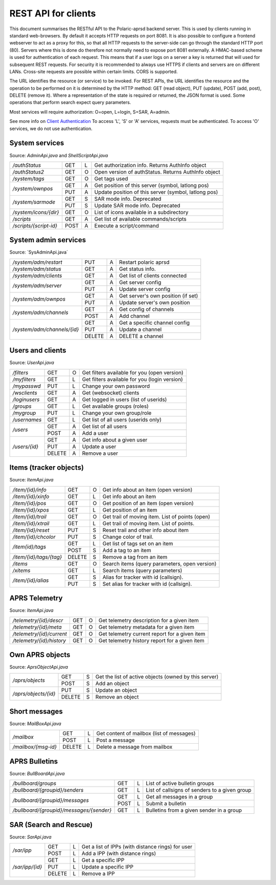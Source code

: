  
REST API for clients
====================

This document summarises the RESTful API to the Polaric-aprsd backend server. This is used by clients running in standard web-browsers. By default it accepts HTTP requests on port 8081. It is also possible to configure a frontend webserver to act as a proxy for this, so that all HTTP requests to the server-side can go through the standard HTTP port (80). Servers where this is done do therefore not normally need to expose port 8081 externally. A HMAC-based scheme is used for authentication of each request. This means that if a user logs on a server a key is returned that will used for subsequent REST requests. For security it is recommended to always use HTTPS if clients and servers are on different LANs. Cross-site requests are possible within certain limits. CORS is supported.

The URL identifies the resource (or service) to be invoked. For REST APIs, the URL identifies the resource and the operation to be performed on it is determined by the HTTP method: GET (read object), PUT (update), POST (add, post), DELETE (remove it). Where a representation of the state is required or returned, the JSON format is used. Some operations that perform search expect query parameters.

Most services will require authorization: O=open, L=login, S=SAR, A=admin. 

See more info on `Client Authentication <https://polaricserver.readthedocs.io/en/latest/clientauth.html#client-authentication>`_ To access 'L', 'S' or 'A' services, requests must be authenticated. To access 'O' services, we do not use authentication. 



System services
---------------
Source: `AdminApi.java` and `ShellScriptApi.java`

+------------------------+-------+-+------------------------------------------------------+
|`/authStatus`           | GET   |L| Get authorization info. Returns AuthInfo object      |
+------------------------+-------+-+------------------------------------------------------+
|`/authStatus2`          | GET   |O| Open version of authStatus. Returns AuthInfo object  |
+------------------------+-------+-+------------------------------------------------------+
|`/system/tags`          | GET   |O| Get tags used                                        |
+------------------------+-------+-+------------------------------------------------------+
|`/system/ownpos`        | GET   |A| Get position of this server (symbol, latlong pos)    |
|                        +-------+-+------------------------------------------------------+
|                        | PUT   |A| Update position of this server (symbol, latlong pos) |
+------------------------+-------+-+------------------------------------------------------+
|`/system/sarmode`       | GET   |S| SAR mode info. Deprecated                            |
|                        +-------+-+------------------------------------------------------+
|                        | PUT   |S| Update SAR mode info. Deprecated                     |
+------------------------+-------+-+------------------------------------------------------+
|`/system/icons/{dir}`   | GET   |O| List of icons available in a subdirectory            |
+------------------------+-------+-+------------------------------------------------------+
|`/scripts`              | GET   |A| Get list of available commands/scripts               |
+------------------------+-------+-+------------------------------------------------------+
|`/scripts/{script-id}`  | POST  |A| Execute a script/command                             |
+------------------------+-------+-+------------------------------------------------------+

.. http:get:: /authStatus

   Returns AuthInfo object with authorization info about current session 
   
   :status 200: Ok
   :>json string userid: Userid if logged in
   :>json string groupid: Current role (group)
   :>json string callsign: HAM radio callsign (can be null)
   :>json string servercall: Identfier (callsign) of the server
   :>json boolean admin: True if admin privileges
   :>json boolean sar: True if SAR privileges (derived from role)
   :>json string tagsAuth: What tags that authorize you (regular expression)
   :>json string[] services: List of services of server instance 


.. http:get:: /system/tags

   Get list of all tags used on the system
    
   :status 200: Ok
   :status 401: Authentication failed
   :>jsonarr string tag: Tag used
   
   
.. http:get:: /system/ownpos

   Get position of this server (symbol, latlong pos) 
    
   :status 200: Ok
   :status 401: Authentication failed
   :status 403: Forbidden 
   :>json string sym: Symbol
   :>json string symtab: Symbol table
   :>json double[] pos: Position (longitude, latitude);
   

.. http:put:: /system/ownpos

   Aet position of this server (symbol, latlong pos) 
    
   :status 200: Ok
   :status 400: Couldn't parse input
   :status 401: Authentication failed
   :status 403: Forbidden 
   :>json string sym: Symbol
   :>json string symtab: Symbol table
   :>json double[] pos: Position (longitude, latitude);
   
   
.. http:get:: /system/sarmode

   Deprecated - do not use
   
   
.. http:put:: /system/sarmode

   Deprecated - do not use
   
   
.. http:get:: /system/icons/(dir)

   List of icons available in a subdirectory 
   
   :parameter userid: Unique indentifier of user
   :status 200: Ok 
   :status 500: Invalid file subdirectory for icons

   :>jsonarr string icon: Filename of icon
   
   
.. http:get:: /system/scripts

   Get list of available commands/scripts    
    
   :status 200: Ok
   :status 401: Authentication failed
   :status 403: Forbidden 
   :>jsonarr string name: Name (id) of script/command
   :>jsonarr string descr: Description
   

   
.. http:get:: /system/scripts/(script-id)

   Execute a command/scripts    

   :parameter script-id: Script identifier (name)
   :status 200: Ok 
   :status 401: Authentication failed
   :status 403: Forbidden 
   :status 400: Couldn't parse input
   :status 404: Script xxx not found
   :status 400: Script xxx: Missing arguments
   :status 400: Script xxx: Expected m arguments, got n
   :status 500: Script xxx: Exceeded max time. Killed!
   :status 500: Script xxx: (error-message from script)
   
   :>json string[] args: Arguments to be passed to the script

   

System admin services
---------------------
Source: ´SysAdminApi.java´

+----------------------------+-------+-+--------------------------------------------------+
|`/system/adm/restart`       | PUT   |A| Restart polaric aprsd                            |
+----------------------------+-------+-+--------------------------------------------------+
|`/system/adm/status`        | GET   |A| Get status info.                                 |
+----------------------------+-------+-+--------------------------------------------------+
|`/system/adm/clients`       | GET   |A| Get list of clients connected                    |
+----------------------------+-------+-+--------------------------------------------------+
|`/system/adm/server`        | GET   |A| Get server config                                |
|                            +-------+-+--------------------------------------------------+
|                            | PUT   |A| Update server config                             |
+----------------------------+-------+-+--------------------------------------------------+
|`/system/adm/ownpos`        | GET   |A| Get server's own position (if set)               |
|                            +-------+-+--------------------------------------------------+
|                            | PUT   |A| Update server's own position                     |
+----------------------------+-------+-+--------------------------------------------------+
|`/system/adm/channels`      | GET   |A| Get config of channels                           |
|                            +-------+-+--------------------------------------------------+
|                            | POST  |A| Add channel                                      |
+----------------------------+-------+-+--------------------------------------------------+
|`/system/adm/channels/{id}` | GET   |A| Get a specific channel config                    |
|                            +-------+-+--------------------------------------------------+
|                            | PUT   |A| Update a channel                                 |
|                            +-------+-+--------------------------------------------------+
|                            | DELETE|A| DELETE a channel                                 |
+----------------------------+-------+-+--------------------------------------------------+

.. http:put:: /system/adm/restart

   Restart the aprsd daemon. 
   
   :status 200: Ok
   :status 401: Authentication failed
   :status 403: Forbidden

.. http:get:: /system/adm/status

   Get status information. 
   
   :status 200: Ok
   :status 401: Authentication failed
   :status 403: Forbidden

   :>json Date runsince: time when server was last started
   :>json string version: version of software
   :>json int items: number of items
   :>json int ownobj: number of APRS objects
   :>json int clients: number of clients
   :>json int loggedin: number of logged in clients
   :>json long usedmem: used memory
   :>json string plugins[]: List of plugins
   :>json Channel channels[]: List of channels (ident, name)
   :>json string remotectl: Remote servers

.. http:get:: /system/adm/clients

   Get list of clients connected
   
   :status 200: Ok
   :status 401: Authentication failed
   :status 403: Forbidden
   :>jsonarr Date created: time when connection was established
   :>jsonarr string cid: client identifier (ip:port) 
   :>jsonarr long in: number of incoming messages
   :>jsonarr long out: number of outgoing messages (map updates)
   :>jsonarr string userid: User name if logged in 
   :>jsonarr boolean mobile: True if connection from mobile app 

.. http:get:: /system/adm/server

   Get server config information
   
   :status 200: Ok
   :status 401: Authentication failed
   :status 403: Forbidden
   :>json string mycall: Callsign of the server
   :>json boolean igate: Activate igate
   :>json boolean rfigate: Allow igating to RF
   :>json boolean objigate: Allow igating object-info (to RF)
   :>json int radius: Radius in km where objects are igated. 
   :>json string path_igate: Digipath for igate
   :>json string path_messages: Digipath for messaging
   :>json string path_objects: Digipath for objects
   :>json string always_rf: What DESTs to always be sent on RF (regex)
   :>json boolean remotectl: Activate remote control protocol
   :>json int remote_radius: Radius in km to receive item-updates
   :>json rc_server: Remote control server to connect to
   :>json authkey: Authentication key to be used in remote control 


.. http:put:: /system/adm/server

   Update server config.
   
   :status 200: Ok
   :status 401: Authentication failed
   :status 403: Forbidden
   :<json string mycall: Callsign of the server
   :<json boolean igate: Activate igate
   :<json boolean rfigate: Allow igating to RF
   :<json boolean objigate: Allow igating object-info (to RF)
   :<json int radius: Radius in km where objects are igated. 
   :<json string path_igate: Digipath for igate
   :<json string path_messages: Digipath for messaging
   :<json string path_objects: Digipath for objects
   :<json string always_rf: What DESTs to always be sent on RF (regex)
   :<json boolean remotectl: Activate remote control protocol
   :<json int remote_radius: Radius in km to receive item-updates
   :<json rc_server: Remote control server to connect to
   :<json authkey: Authentication key to be used in remote control 


.. http:get:: /system/adm/ownpos

   Get server's own position.
   
   :status 200: Ok
   :status 401: Authentication failed
   :status 403: Forbidden
   :>json boolean txon: Activate transmitting of own position
   :>json boolean allowrf: Allow transmitting pos on RF
   :>json boolean compress: Use compressed report format
   :>json string symbol: APRS symbol (2 characters)
   :>json string rfpath: Digipath for RF transmissions
   :>json string comment: Comment string to be used in reports
   :>json double pos[]: Position (long, lat)
   :>json boolean gpson: Use GPS
   :>json boolean adjustclock: Adjust local clock from GPS
   :>json string gpsport: Serial port for GPS
   :>json string baud: Baud rate for GPS
   :>json int minpause: Minimum pause between transmissions
   :>json int maxpause: Maximum pause between transmissions
   :>json int mindist: Minimum distance (meters) moved before transmitting
   :>json int maxturn: Maximum change in direction (degrees) before transmitting


.. http:put:: /system/adm/ownpos

   Update server's own position
   
   :status 200: Ok
   :status 401: Authentication failed
   :status 403: Forbidden
   :<json boolean txon: Activate transmitting of own position
   :<json boolean allowrf: Allow transmitting pos on RF
   :<json boolean compress: Use compressed report format
   :<json string symbol: APRS symbol (2 characters)
   :<json string rfpath: Digipath for RF transmissions
   :<json string comment: Comment string to be used in reports
   :<json double pos[]: Position (long, lat)
   :<json boolean gpson: Use GPS
   :<json boolean adjustclock: Adjust local clock from GPS
   :<json string gpsport: Serial port for GPS
   :<json string baud: Baud rate for GPS
   :<json int minpause: Minimum pause between transmissions
   :<json int maxpause: Maximum pause between transmissions
   :<json int mindist: Minimum distance (meters) moved before transmitting
   :<json int maxturn: Maximum change in direction (degrees) before transmitting


.. http:get:: /system/adm/channels

   Get config of channels (list of channels).
   
   :status 200: Ok
   :status 401: Authentication failed
   :status 403: Forbidden
   :>jsonarr string ident: Identifier of channel
   :>jsonarr string name: Name of channel
   :>jsonarr boolean active: True if the channel is active
   :>jsonarr boolean rfchan: True if the channel is a RF channel
   :>jsonarr boolean inetchan: True if the channel is APRS/IS channel
   :>jsonarr boolean isrf: ??
   :>jsonarr boolean isaprs: True if channel is for APRS traffic
   :>jsonarr GenChanInfo generic: Should be null
   :>jsonarr Channel.JsConfig: Should be null


.. http:post:: /system/adm/channels

   Add channel config.
   
   :status 200: Ok
   :status 401: Authentication failed
   :status 403: Forbidden

.. http:get:: /system/adm/channels/{id}

   Get a specific channel config.
   
   :status 200: Ok
   :status 401: Authentication failed
   :status 403: Forbidden

.. http:put:: /system/adm/channels/{id}

   Update a specific channel config.
   
   :status 200: Ok
   :status 401: Authentication failed
   :status 403: Forbidden

.. http:delete:: /system/adm/channels/{id}

   Delete a channel.
   
   :status 200: Ok
   :status 401: Authentication failed
   :status 403: Forbidden

Users and clients
-----------------
Source: `UserApi.java`

+------------------------+-------+-+------------------------------------------------------+
|`/filters`              | GET   |O| Get filters available for you (open version)         |
+------------------------+-------+-+------------------------------------------------------+
|`/myfilters`            | GET   |L| Get filters available for you (login version)        |
+------------------------+-------+-+------------------------------------------------------+
|`/mypasswd`             | PUT   |L| Change your own password                             |
+------------------------+-------+-+------------------------------------------------------+
|`/wsclients`            | GET   |A| Get (websocket) clients                              |
+------------------------+-------+-+------------------------------------------------------+
|`/loginusers`           | GET   |A| Get logged in users (list of userids)                |
+------------------------+-------+-+------------------------------------------------------+
|`/groups`               | GET   |L| Get available groups (roles)                         |
+------------------------+-------+-+------------------------------------------------------+
|`/mygroup`              | PUT   |L| Change your own group/role                           |
+------------------------+-------+-+------------------------------------------------------+
|`/usernames`            | GET   |L| Get list of all users (userids only)                 |
+------------------------+-------+-+------------------------------------------------------+
|`/users`                | GET   |A| Get list of all users                                |
|                        +-------+-+------------------------------------------------------+
|                        | POST  |A| Add a user                                           |
+------------------------+-------+-+------------------------------------------------------+
|`/users/{id}`           | GET   |A| Get info about a given user                          |
|                        +-------+-+------------------------------------------------------+
|                        | PUT   |A| Update a user                                        |
|                        +-------+-+------------------------------------------------------+
|                        | DELETE|A| Remove a user                                        |
+------------------------+-------+-+------------------------------------------------------+

.. http:get:: /myfilters

   Returns a list of filters available for you as a logged in user. 
   
   :status 200: Ok
   :status 401: Authentication failed
   :>jsonarr string[] filter: Pair - filter name, description


.. http:put:: /mypasswd

   Change your own password. If you are Admin, you can change other's passwords as well.
   
   :status 200: Ok
   :status 401: Authentication failed
   :status 404: Unknown user
   :<json string passwd: New password
   
   
.. http:get:: /wsclients

   Get currently active clients to (the websocket interface)
   
   :status 200: Ok
   :status 401: Authentication failed
   :status 403: Forbidden
   :>jsonarr string uid: User id (IP-address:port)
   :>jsonarr string username: Login name (if logged in)
   :>jsonarr Date created: Time when client connection was created

   
.. http:get:: /groups

   Get groups (roles) available for logged in user
   
   :status 200: Ok 
   :status 401: Authentication failed
   :>jsonarr string gid: Group id
   
   

.. http:get:: /usernames

   Return a list of usernames (userids only)
   
   :status 200: Ok
   :status 401: Authentication failed
   :>jsonarr string uid: User id
   
   
.. http:get:: /users

   Return a list of users of the system
   
   :status 200: Ok
   :status 401: Authentication failed
   :status 403: Forbidden

   :>jsonarr string ident: User id
   :>jsonarr string name: Name
   :>jsonarr string callsign: HAM radio callsign (can be null)
   :>jsonarr Date lastused: Time when last logged in
   :>jsonarr string group: Primary group (role)
   :>jsonarr string altgroup: Secondary group (role)
   :>jsonarr boolean sar: True if SAR user (derived from primary group)
   :>jsonarr boolean admin: True if admin user
   :>jsonarr boolean suspend: True if suspended
   :>jsonarr string passwd: Always null
   
   
.. http:post:: /users

   Add a new user to the system
   
   :status 200: Ok
   :status 401: Authentication failed
   :status 403: Forbidden
   :status 400: Probable cause: User already exists
      
   :<jsonarr string ident: User id
   :<jsonarr string name: Name
   :<jsonarr string callsign: HAM radio callsign (can be null)
   :<jsonarr Date lastused: Time when last logged in
   :<jsonarr string group: Primary group (role)
   :<jsonarr string altgroup: Secondary group (role)
   :<jsonarr boolean sar: True if SAR user (derived from primary group)
   :<jsonarr boolean admin: True if admin user
   :<jsonarr boolean suspend: True if suspended
   :<jsonarr string passwd: Password for login
   

   
.. http:get:: /users/(userid)

   Return info about a particular user

   :parameter userid: Unique indentifier of user
   :status 200: Ok
   :status 401: Authentication failed
   :status 403: Forbidden
   :status 404: Unknown user
      
   :>jsonarr string ident: User id
   :>jsonarr string name: Name
   :>jsonarr string callsign: HAM radio callsign (can be null)
   :>jsonarr Date lastused: Time when last logged in
   :>jsonarr string group: Primary group (role)
   :>jsonarr string altgroup: Secondary group (role)
   :>jsonarr boolean sar: True if SAR user (derived from primary group)
   :>jsonarr boolean admin: True if admin user
   :>jsonarr boolean suspend: True if suspended
   :>jsonarr string passwd: Always null


.. http:put:: /users/(userid)

   Update a user
    
   :parameter userid: Unique indentifier of user
      
   :status 200: Ok
   :status 401: Authentication failed
   :status 403: Forbidden
   :status 404: Unknown user
   :status 400: Cannot parse input
   :status 404: Unknown group
   :status 404: Unknown alt group
        
   :<jsonarr string ident: User id
   :<jsonarr string name: Name
   :<jsonarr string callsign: HAM radio callsign (can be null)
   :<jsonarr Date lastused: Time when last logged in
   :<jsonarr string group: Primary group (role)
   :<jsonarr string altgroup: Secondary group (role)
   :<jsonarr boolean sar: True if SAR user (derived from primary group)
   :<jsonarr boolean admin: True if admin user
   :<jsonarr boolean suspend: True if suspended
   :<jsonarr string passwd: Password for login
   
   
.. http:delete:: /users/(userid)

   Remove a user
    
   :parameter userid: Unique indentifier of user
   :status 200: Ok
   :status 401: Authentication failed
   :status 403: Forbidden
   
   
Items (tracker objects)
-----------------------
Source: `ItemApi.java`

+------------------------+-------+-+------------------------------------------------------+
|`/item/{id}/info`       | GET   |O| Get info about an item (open version)                |
+------------------------+-------+-+------------------------------------------------------+
|`/item/{id}/xinfo`      | GET   |L| Get info about an item                               |
+------------------------+-------+-+------------------------------------------------------+
|`/item/{id}/pos`        | GET   |O| Get position of an item (open version)               |
+------------------------+-------+-+------------------------------------------------------+
|`/item/{id}/xpos`       | GET   |L| Get position of an item                              |
+------------------------+-------+-+------------------------------------------------------+
|`/item/{id}/trail`      | GET   |O| Get trail of moving item. List of points (open)      |
+------------------------+-------+-+------------------------------------------------------+
|`/item/{id}/xtrail`     | GET   |L| Get trail of moving item. List of points.            |
+------------------------+-------+-+------------------------------------------------------+
|`/item/{id}/reset`      | PUT   |S| Reset trail and other info about item                |
+------------------------+-------+-+------------------------------------------------------+
|`/item/{id}/chcolor`    | PUT   |S| Change color of trail.                               |
+------------------------+-------+-+------------------------------------------------------+
|`/item{id}/tags`        | GET   |L| Get list of tags set on an item                      |
|                        +-------+-+------------------------------------------------------+
|                        | POST  |S| Add a tag to an item                                 |
+------------------------+-------+-+------------------------------------------------------+
|`/item/{id}/tags/{tag}` | DELETE|S| Remove a tag from an item                            |
+------------------------+-------+-+------------------------------------------------------+
|`/items`                | GET   |O| Search items (query parameters, open version)        |
+------------------------+-------+-+------------------------------------------------------+
|`/xitems`               | GET   |L| Search items (query parameters)                      |
+------------------------+-------+-+------------------------------------------------------+
|`/item/{id}/alias`      | GET   |S| Alias for tracker with id (callsign).                |
|                        +-------+-+------------------------------------------------------+
|                        | PUT   |S| Set alias for tracker with id (callsign).            |
+------------------------+-------+-+------------------------------------------------------+

.. http:get:: /item/(id)/xinfo

   Returns info about a item (tracker). The full set of returned attributes depend on the type of item. Here we show what all items will have. 
   
   :parameter id: Identifier of tracker item (callsign)
   :status 200: Ok
   :status 401: Authentication failed
   :status 404: Unknown tracker item
   :status 403: Not authorized for access to item
   :status 500: Error
      
   :>json string type: Type of item 
   :>json string ident: Ident of item (callsign, etc)
   :>json descr: Description text 
   :>json string source: Name of source
   :>json double pos[]: Position of item (lon, lat)


.. http:get:: /item/(id)/xpos

   Returns position of an item (tracker).
   
   :parameter id: Identifier of tracker item (callsign)
   :status 200: Ok
   :status 401: Authentication failed
   :status 404: Unknown tracker item
   :status 403: Not aauthorized for access to item
   :status 500: Error

   :>json double pos[]: Position of item (lon, lat)   


.. http:get:: /item/(id)/xtrail

   Returns a trail of moving tracker. List of points. 
   
   :parameter id: Identifier of tracker item (callsign)
   :status 200: Ok
   :status 401: Authentication failed
   :status 404: Unknown tracker item
   :status 403: Not aauthorized for access to item
   :status 500: Error

   :>jsonarr Date time: Time of point 
   :>jsonarr int speed: Speed of tracker at point (km/h)
   :>jsonarr int course: Course of tracker at point (0-360 degrees)
   :>jsonarr int dist: Distance from previous point (meters)
   :>jsonarr string path: Digipeating path of APRS report

   
         
.. http:put:: /item/(id)/reset

   Reset trail and other info about item
  
   :status 401: Authentication failed
   :status 404: Unknown tracker item
   :status 403: Not authorized for access to item

   
   
.. http:put:: /item/(id)/chcolor

   Change colour of trail
     
   :status 401: Authentication failed
   :status 404: Unknown tracker item
   :status 401: Unauthorized for access to item
   

   
.. http:get:: /item/(id)/tags

   Returns list of tags set on the item
   
   :parameter id: Identifier of tracker item (callsign)
   :status 200: Ok
   :status 401: Authentication failed
   :status 404: Unknown tracker item
   :status 403: Not authorized for access to item   
  
   :>jsonarr string tag: Tag 

   
.. http:post:: /item/(id)/tags

   Add tags to the item
   
   :parameter id: Identifier of tracker item (callsign)
   :parameter tag: The tag to be added
      
   :status 200: Ok   
   :status 401: Authentication failed
   :status 404: Unknown tracker item
   :status 403: Not authorized for access to item
   :<jsonarr string tag: Tag to be added 
   
   
   
.. http:delete:: /item/(id)/tags/(tag)
   
   Remove a tag from the item

   :parameter id: Identifier of tracker item (callsign)
   :parameter tag: The tag to be removed
   
   :status 200: Ok   
   :status 401: Authentication failed
   :status 404: Unknown tracker item
   :status 403: Forbidden (or not authorized for access to item)
   
   
   
.. http:get:: /items

   Search items. Takes two query parameters: A search expression and a list of tags. The search return 
   items where the search expression matches callsign, name or description and where tags matches. 
   
   :form src: Search expression for matching ident/callsign and comment
   :form tags: Comma separated list of tags
   
   :status 200: Ok
   :status 401: Authentication failed
   :>jsonarr string ident: Ident or callsign for the item
   :>jsonarr name: Name of the item
   :>jsonarr alias: Alias of the item if set
   :>jsonarr double pos[]: Position of item (lon, lat)
   :>jsonarr Date updated: Time when item was last updated
   :>jsonarr string descr: Description 
   :>jsonarr int speed: Moving speed (km/h)
   :>jsonarr int course: Moving course (degrees)
   
   
.. http:get:: /item/(id)/alias

   Returns alias (and alternative icon) set on the item
   
   :parameter id: Identifier of tracker item (callsign)
   :status 200: Ok
   :status 401: Authentication failed
   :status 404: Unknown tracker item
   :status 403: Not authorized for access to item  
         
   :>json string alias: Alias (null if not set) 
   :>json string icon: Alternative icon (null if not set) 
   
   
.. http:put:: /item/(id)/alias

   Set alias (and alternative icon) on the item
   
   :parameter id: Identifier of tracker item (callsign)
   :status 200: Ok
   :status 401: Authentication failed
   :status 404: Unknown tracker item
   :status 401: Not authorized for access to item  
   :status 401: Alias can only be set by owner
   :status 400: Cannot parse input
         
   :<json string alias: Alias (null if not set) 
   :<json string icon: Alternative icon (null if not set) 
   
   
   
   
APRS Telemetry
--------------
Source: `ItemApi.java`

+-------------------------+-------+-+------------------------------------------------------+
|`/telemetry/{id}/descr`  | GET   |O| Get telemetry description for a given item           |
+-------------------------+-------+-+------------------------------------------------------+
|`/telemetry/{id}/meta`   | GET   |O| Get telemetry metadata for a given item              |
+-------------------------+-------+-+------------------------------------------------------+
|`/telemetry/{id}/current`| GET   |O| Get telemetry current report for a given item        |
+-------------------------+-------+-+------------------------------------------------------+
|`/telemetry/{id}/history`| GET   |O| Get telemetry history report for a given item        |
+-------------------------+-------+-+------------------------------------------------------+

.. http:get:: /telemetry/(id)/descr

   Returns a description for the given item 
   
   :parameter id: Identifier of item (callsign)
   :status 200: Ok
   :status 404: Unknown tracker item
   :status 404: No telemetry found
   :status 404: Telemetry is invalid
   
   :>json string descr: Description text
   
   
.. http:get:: /telemetry/(id)/meta

   Returns telemetry metadata for the given item 
   
   :parameter id: Identifier of item (callsign)
   :status 200: Ok
   :status 404: Unknown tracker item
   :status 404: No telemetry found
   :status 404: Telemetry is invalid
   
   :>json NumChannelMeta[] num: Metadata for numerical channels (string param, string unit, float[] eqns)
   :>json BinChannelMeta[] bin: Metadata for binary channels (string param, string unit, boolean bit, boolean use)
   
   
.. http:get:: /telemetry/(id)/current

   Returns current telemetry data (last reported) for the given item 
     
   :parameter id: Identifier of item (callsign)
   :status 200: Ok
   :status 404: Unknown tracker item
   :status 404: No telemetry found
   :status 404: Telemetry is invalid
   
   :>json int seq: sequence number?
   :>json Date time: Reported time 
   :>json float[] num: Numeric data values
   :>json boolean[] bin: Binary data values
   

.. http:get:: /telemetry/(id)/history

   Returns list of telemetry data reported earlier for the given item 

   :parameter id: Identifier of item (callsign)
   :status 200: Ok
   :status 404: Unknown tracker item
   :status 404: No telemetry found
   :status 404: Telemetry is invalid
   
   :>jsonarr int seq: sequence number?
   :>jsonarr Date time: Reported time 
   :>jsonarr float[] num: Numeric data values
   :>jsonarr boolean[] bin: Binary data values
   
   

Own APRS objects 
----------------
Source: `AprsObjectApi.java`

+------------------------+-------+-+------------------------------------------------------+
|`/aprs/objects`         | GET   |S| Get the list of active objects (owned by this server)|
|                        +-------+-+------------------------------------------------------+
|                        | POST  |S| Add an object                                        |
+------------------------+-------+-+------------------------------------------------------+
|`/aprs/objects/{id}`    | PUT   |S| Update an object                                     |
|                        +-------+-+------------------------------------------------------+
|                        | DELETE|S| Remove an object                                     |
+------------------------+-------+-+------------------------------------------------------+

.. http:get:: /aprs/objects

   Returns a list of active APRS objects owned by this server. 
   
   :status 200: Ok
   :>jsonarr string ident: Identifier (callsign) of APRS objects
   

.. http:post:: /aprs/objects

   Add an APRS object to this server 
   
   :status 200: Ok
   :status 401: Authentication failed
   :status 400: Object already exists
   :status 400: Invalid object. Couldn't post
   :status 500: Couldn't post object
   
   :<json string ident: Identifier (callsign) of APRS object
   :<json double[] pos: Position of APRS object (longitude, latitude)
   :<json char sym: Symbol 
   :<json char symtab: Symbol table 
   :<json string comment: Comment text
   :<json boolean perm: True if permanent;
   


.. http:put:: /aprs/objects

    Update an APRS object on this server 
   
   :status 200: Ok
   :status 401: Authentication failed
   :status 400: Object not found 
      
   :<json double[] pos: Position of APRS object (longitude, latitude)
   :<json char sym: Symbol 
   :<json char symtab: Symbol table 
   :<json string comment: Comment text
   
   
.. http:delete:: /aprs/objects/(id)

    Delete an APRS object from this server 
    
   :parameter id: Identifier of item (callsign)
   :status 200: Ok   
   :status 401: Authentication failed
   :status 400: Object not found 
   :status 500: Couldn't delete object
   

   
Short messages
--------------
Source: `MailBoxApi.java`

+------------------------+-------+-+------------------------------------------------------+
|`/mailbox`              | GET   |L| Get content of mailbox (list of messages)            |
|                        +-------+-+------------------------------------------------------+
|                        | POST  |L| Post a message                                       |
+------------------------+-------+-+------------------------------------------------------+
|`/mailbox/{msg-id}`     | DELETE|L| Delete a message from mailbox                        |
+------------------------+-------+-+------------------------------------------------------+

.. http:get:: /mailbox

   Returns the content of the user's mailbox (list of messsages)
   
   :status 200: Ok
   :status 401: Authentication failed
   :status 401: No mailbox available
   
   :>jsonarr long msgId: Unique identifier of message;
   :>jsonarr int  status: Delievery status -1=failure, 1=success  
   :>jsonarr Date time: Time of posting
   :>jsonarr string from: Sender (userid@node or callsign@APRS)  
   :>jsonarr string to: Recipient (userid@node or callsign@APRS)
   :>jsonarr boolean read: True if messsage is read by recipient
   :>jsonarr boolean outgoing: True if outgoing
   :>jsonarr string text: Content of messsage
        

.. http:post:: /mailbox

   Post a message to another user (or to APRS)
   
   :status 200: Ok
   :status 401: Authentication failed
   :status 400: Cannot parse input
   :status 404: Unknown from-address
   :status 404: Callsign is needed for raw APRS messages
   :status 404: Couldn't deliver message
   
   :<json long msgId: Unique identifier of message;
   :<json int  status: ignored  
   :<json Date time: Time of posting or null to use time now
   :<json string from: Should be null or match user that is posting
   :<json string to: Recipient (userid@node or callsign@APRS)
   :<json boolean read: ignored
   :<json boolean outgoing: ignored
   :<json string text: Content of messsage

      

.. http:delete:: /mailbox/(msgid)
   
   Delete an IPP
   
   :parameter msgid: Unique indentifier of message

   :status 200: Ok
   :status 401: Authentication failed
   :status 400: Message id must be a number
   
   
   
   
APRS Bulletins
--------------
Source: `BullBoardApi.java`

+-----------------------------------------+-----+-+-------------------------------------------------+
|`/bullboard/groups`                      | GET |L| List of active bulletin groups                  |
+-----------------------------------------+-----+-+-------------------------------------------------+
|`/bullboard/{groupid}/senders`           | GET |L| List of callsigns of senders to a given group   |
+-----------------------------------------+-----+-+-------------------------------------------------+
|`/bullboard/{groupid}/messages`          | GET |L| Get all messages in a group                     |
|                                         +-----+-+-------------------------------------------------+
|                                         | POST|L| Submit a bulletin                               |
+-----------------------------------------+-----+-+-------------------------------------------------+
|`/bullboard/{groupid}/messages/{sender}` | GET |L| Bulletins from a given sender in a group        |
+-----------------------------------------+-----+-+-------------------------------------------------+

.. http:get:: /bullboard/groups

   Returns a list of active bulleti groups

   :status 401: Authentication failed
   :status 200: Ok
   :>jsonarr string id: Group id 

   
.. http:get:: /bullboard/(groupid)/senders

   Returns a list of callsigns that have posted messages to the group
   
   :parameter groupid: Unique indentifier of group
   :status 200: Ok
   :status 401: Authentication failed
   :status 404: Group not found.
   
   :>jsonarr string id: Callsign of sender 


.. http:get:: /bullboard/(groupid)/messages

   Returns all messages in a group. Note that this returns a list of lists
    
   :parameter groupid: Unique indentifier of group
   :status 200: Ok
   :status 401: Authentication failed
   :status 404: Group not found.
   
   :>jsonarr string id: Callsign of sender 
   :>jsonarr Bulletin[]: List of bulletins (several attributes)
   
   
.. http:post:: /bullboard/(groupid)/messages

   Post a bulletin to a group
   
   :parameter groupid: Unique indentifier of group
   :status 200: Ok  
   :status 401: Authentication failed
   :status 403: No callsign registered for user.
   :status 400: Cannot parse input
   
   :<json string bullid: Index for bulletin
   :<json string groupid: Group identifier
   :<json string text: Text of bulletin
   

.. http:get:: /bullboard/(groupid)/messages/(sender)

   Returns messages in a group posted by a specific sender. Note that this returns a list of lists
   
   :parameter groupid: Unique indentifier of group
   :parameter sender: Callsign of sender
   
   :status 200: Ok
   :status 401: Authentication failed
   :status 404: Group not found.
   
   :>jsonarr string id: Callsign of sender 
   :>jsonarr Bulletin[]: List of bulletins (several attributes)

   
   
SAR (Search and Rescue)
-----------------------
Source: `SarApi.java`

+------------------------+-------+-+------------------------------------------------------+
|`/sar/ipp`              | GET   |L| Get a list of IPPs (with distance rings) for user    |
|                        +-------+-+------------------------------------------------------+
|                        | POST  |L| Add a IPP (with distance rings)                      |
+------------------------+-------+-+------------------------------------------------------+
|`/sar/ipp/{id}`         | GET   |L| Get a specific IPP                                   |
|                        +-------+-+------------------------------------------------------+
|                        | PUT   |L| Update a specific IPP                                |
|                        +-------+-+------------------------------------------------------+
|                        | DELETE|L| Remove a IPP                                         |
+------------------------+-------+-+------------------------------------------------------+

.. http:get:: /sar/ipp

   Returns a list of IPPs for the given user.
   
   :status 200: Ok
   :status 401: Authentication failed
   :status 500: No authorization info found.
   
   :>jsonarr string id: Unique identifier 
   :>jsonarr string descr: Descripttion of IPP
   :>jsonarr double[] pos: Position of IPP (longitude, latitude)
   :>jsonarr float p25: Radius (meters) of 25% distance ring 
   :>jsonarr float p50: Radius (meters) of 50% distance ring 
   :>jsonarr float p75: Radius (meters) of 75% distance ring 
   :>jsonarr float p95: Radius (meters) of 95% distance ring 
   
   
.. http:post:: /sar/ipp

   Add a IPP

   :status 200: Ok  
   :status 401: Authentication failed
   :status 500: No authorization info found.
   :status 400: Cannot parse input
   
   :<json string id: Unique identifier for ipp
   :<json string descr: Description of IPP
   :<json double[] pos: Position of IPP (longitude, latitude)
   :<json float p25: Radius (meters) of 25% distance ring 
   :<json float p50: Radius (meters) of 50% distance ring    
   :<json float p75: Radius (meters) of 75% distance ring 
   :<json float p95: Radius (meters) of 95% distance ring 

   
.. http:get:: /sar/ipp/(id)

   Returns a specific IPP
   
   :parameter id: Unique indentifier of IPP
   
   :status 200: Ok
   :status 401: Authentication failed
   :status 500: No authorization info found.
   :status 404: Not found.
   
   :>json string id: Unique identifier 
   :>json string descr: Descripttion of IPP
   :>json double[] pos: Position of IPP (longitude, latitude)
   :>json float p25: Radius (meters) of 25% distance ring 
   :>json float p50: Radius (meters) of 50% distance ring 
   :>json float p75: Radius (meters) of 75% distance ring 
   :>json float p95: Radius (meters) of 95% distance ring 
   
   
      
.. http:put:: /sar/ipp/(id)

   Update a specific IPP
   
   :parameter id: Unique indentifier of IPP
   
   :status 200: Ok
   :status 401: Authentication failed
   :status 500: No authorization info found. 
   :status 400: Cannot parse input
   :status 404: Not found.
   
   :<json string id: Unique identifier 
   :<json string descr: Descripttion of IPP
   :<json double[] pos: Position of IPP (longitude, latitude)
   :<json float p25: Radius (meters) of 25% distance ring 
   :<json float p50: Radius (meters) of 50% distance ring 
   :<json float p75: Radius (meters) of 75% distance ring 
   :<json float p95: Radius (meters) of 95% distance ring 
   
   

.. http:delete:: /sar/ipp/(id)
   
   Delete an IPP
   
   :parameter id: Unique indentifier of IPP

   :status 200: Ok
   :status 401: Authentication failed
   :status 500: No authorization info found.

